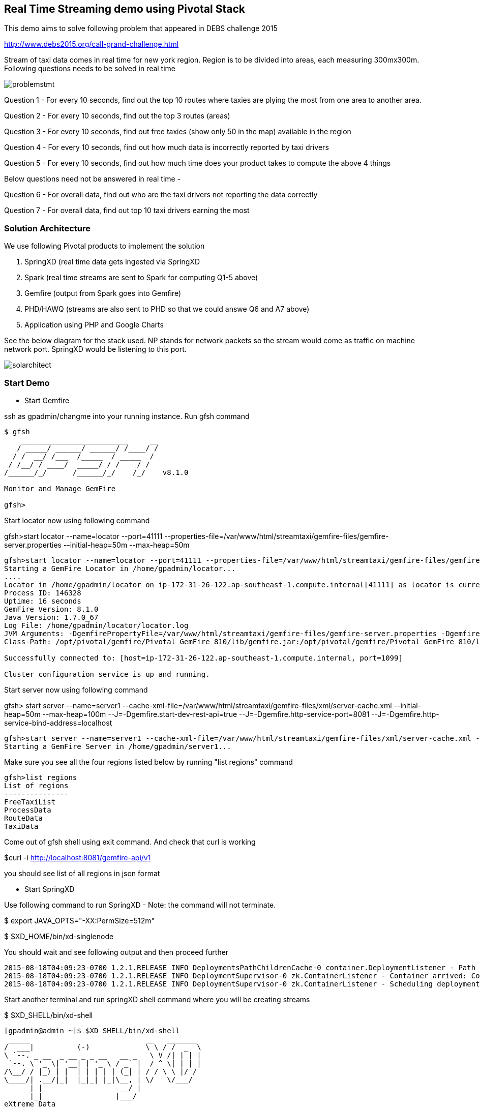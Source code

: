 == Real Time Streaming demo using Pivotal Stack

This demo aims to solve following problem that appeared in DEBS challenge 2015

http://www.debs2015.org/call-grand-challenge.html

Stream of taxi data comes in real time for new york region. Region is to be divided into areas, each measuring 300mx300m. Following questions needs to be solved in real time


image::problemstmt.jpg[]


Question 1 - For every 10 seconds, find out the top 10 routes where taxies are plying the most from one area to another area.

Question 2 - For every 10 seconds, find out the top 3 routes (areas) 

Question 3 - For every 10 seconds, find out free taxies (show only 50 in the map) available in the region

Question 4 - For every 10 seconds, find out how much data is incorrectly reported by taxi drivers

Question 5 - For every 10 seconds, find out how much time does your product takes to compute the above 4 things

Below questions need not be answered in real time -

Question 6 - For overall data, find out who are the taxi drivers not reporting the data correctly

Question 7 - For overall data, find out top 10 taxi drivers earning the most

=== Solution Architecture

We use following Pivotal products to implement the solution

a. SpringXD (real time data gets ingested via SpringXD
b. Spark (real time streams are sent to Spark for computing Q1-5 above)
c. Gemfire (output from Spark goes into Gemfire)
d. PHD/HAWQ (streams are also sent to PHD so that we could answe Q6 and A7 above)
e. Application using PHP and Google Charts

See the below diagram for the stack used. NP stands for network packets so the stream would come as traffic on machine network port. SpringXD would be listening to this port.


image::solarchitect.jpg[]


=== Start Demo

* Start Gemfire

ssh as gpadmin/changme into your running instance. Run gfsh command
[source,bash]
----
$ gfsh
    _________________________     __
   / _____/ ______/ ______/ /____/ /
  / /  __/ /___  /_____  / _____  /
 / /__/ / ____/  _____/ / /    / /
/______/_/      /______/_/    /_/    v8.1.0

Monitor and Manage GemFire

gfsh>
----

Start locator now using following command 

gfsh>start locator --name=locator --port=41111 --properties-file=/var/www/html/streamtaxi/gemfire-files/gemfire-server.properties --initial-heap=50m --max-heap=50m

[source,bash]
----
gfsh>start locator --name=locator --port=41111 --properties-file=/var/www/html/streamtaxi/gemfire-files/gemfire-server.properties --initial-heap=50m --max-heap=50m
Starting a GemFire Locator in /home/gpadmin/locator...
....
Locator in /home/gpadmin/locator on ip-172-31-26-122.ap-southeast-1.compute.internal[41111] as locator is currently online.
Process ID: 146328
Uptime: 16 seconds
GemFire Version: 8.1.0
Java Version: 1.7.0_67
Log File: /home/gpadmin/locator/locator.log
JVM Arguments: -DgemfirePropertyFile=/var/www/html/streamtaxi/gemfire-files/gemfire-server.properties -Dgemfire.enable-cluster-configuration=true -Dgemfire.load-cluster-configuration-from-dir=false -Xms50m -Xmx50m -XX:+UseConcMarkSweepGC -XX:CMSInitiatingOccupancyFraction=60 -Dgemfire.launcher.registerSignalHandlers=true -Djava.awt.headless=true -Dsun.rmi.dgc.server.gcInterval=9223372036854775806
Class-Path: /opt/pivotal/gemfire/Pivotal_GemFire_810/lib/gemfire.jar:/opt/pivotal/gemfire/Pivotal_GemFire_810/lib/locator-dependencies.jar

Successfully connected to: [host=ip-172-31-26-122.ap-southeast-1.compute.internal, port=1099]

Cluster configuration service is up and running.
----

Start server now using following command

gfsh> start server --name=server1 --cache-xml-file=/var/www/html/streamtaxi/gemfire-files/xml/server-cache.xml --initial-heap=50m --max-heap=100m --J=-Dgemfire.start-dev-rest-api=true --J=-Dgemfire.http-service-port=8081 --J=-Dgemfire.http-service-bind-address=localhost

[source,bash]
----
gfsh>start server --name=server1 --cache-xml-file=/var/www/html/streamtaxi/gemfire-files/xml/server-cache.xml --initial-heap=50m --max-heap=100m --J=-Dgemfire.start-dev-rest-api=true --J=-Dgemfire.http-service-port=8081 --J=-Dgemfire.http-service-bind-address=localhost
Starting a GemFire Server in /home/gpadmin/server1...
----

Make sure you see all the four regions listed below by running "list regions" command

[source,bash]
----
gfsh>list regions
List of regions
---------------
FreeTaxiList
ProcessData
RouteData
TaxiData
----

Come out of gfsh shell using exit command. And check that curl is working

$curl -i http://localhost:8081/gemfire-api/v1

you should see list of all regions in json format


* Start SpringXD

Use following command to run SpringXD - Note: the command will not terminate.

$ export JAVA_OPTS="-XX:PermSize=512m"

$ $XD_HOME/bin/xd-singlenode

You should wait and see following output and then proceed further

[source,bash]
----
2015-08-18T04:09:23-0700 1.2.1.RELEASE INFO DeploymentsPathChildrenCache-0 container.DeploymentListener - Path cache event: type=INITIALIZED
2015-08-18T04:09:23-0700 1.2.1.RELEASE INFO DeploymentSupervisor-0 zk.ContainerListener - Container arrived: Container{name='f6641b76-a6d0-4b46-956a-29c891140105', attributes={groups=, host=admin.local.com, id=f6641b76-a6d0-4b46-956a-29c891140105, ip=172.31.26.122, pid=148562}}
2015-08-18T04:09:23-0700 1.2.1.RELEASE INFO DeploymentSupervisor-0 zk.ContainerListener - Scheduling deployments to new container(s) in 15000 ms 
----

Start another terminal and run springXD shell command where you will be creating streams

$ $XD_SHELL/bin/xd-shell


[source,bash]
----
[gpadmin@admin ~]$ $XD_SHELL/bin/xd-shell
 _____                           __   _______
/  ___|          (-)             \ \ / /  _  \
\ `--. _ __  _ __ _ _ __   __ _   \ V /| | | |
 `--. \ '_ \| '__| | '_ \ / _` |  / ^ \| | | |
/\__/ / |_) | |  | | | | | (_| | / / \ \ |/ /
\____/| .__/|_|  |_|_| |_|\__, | \/   \/___/
      | |                  __/ |
      |_|                 |___/
eXtreme Data
1.2.1.RELEASE | Admin Server Target: http://localhost:9393
Welcome to the Spring XD shell. For assistance hit TAB or type "help".
xd:>

----

Note - SpringXD Flo is also running on http://IPAddress:9393/admin-ui  where you could create streams using drag and drop. In this demo, we would be creating using command line interface.

* Start HTTPD

Just in case httpd is not running, become root (passwd is changeme) and run "$service httpd start" command.


* Start Pivotal Hadoop 

Login to http://IPAdress:8080 (user/passwd - admin/admin) and follow this guide to start PHD and HAWQ.


* Create Streams

Go back to the XD Shell command line and run the following command -

xd:>module list

[source,bash]
----
xd:>module list
      Source              Processor           Sink                     Job
  ------------------  ------------------  -----------------------  -----------------
      file                aggregator          aggregate-counter        filejdbc
      ftp                 bridge              counter                  filepollhdfs
      gemfire             filter              field-value-counter      ftphdfs
      gemfire-cq          http-client         file                     gpload
      http                json-to-tuple       ftp                      hdfsjdbc
      jdbc                object-to-json      gauge                    hdfsmongodb
      jms                 script              gemfire-json-server      jdbchdfs
      kafka               scripts             gemfire-server           sparkapp
      mail                shell               gpfdist                  sqoop
      mongodb             splitter            hdfs                     timestampfile
      mqtt                transform           hdfs-dataset
      rabbit                                  jdbc
      reactor-ip                              kafka
      reactor-syslog                          log
      sftp                                    mail
      syslog-tcp                              mongodb
      syslog-udp                              mqtt
      tail                                    null
      tcp                                     rabbit
      tcp-client                              redis
      time                                    rich-gauge
      trigger                                 router
      twittersearch                           shell
      twitterstream                           spark-taxi
                                              splunk
                                              tcp
                                              throughput-sampler
----

You will see that there is a module spark-taxi in Sink. This is nothing but a spark module which has been uploaded already in SpringXD. This spark module is written in java and contains the business logic of getting stream data. Stream data is collected over a window of 10 seconds and then business logic is applied to find out answers of Q1-Q5 and upload the data in Gemfire's region. The jar file is located at /var/www/html/streamtaxi/jar/spark-taxi-0.1.0.jar. 

We will make the source code public soon.

Create your first stream

xd:>stream create --name stream-topx --definition "tcp --outputType=text/plain --decoder=LF | spark-taxi " --deploy

This stream basically listens to all data coming to tcp default port and sending it to the spark module. When you run SpringXD in singlenode configuration, you could also have spark running inside SpringXD. In a real world scenario, Spark will be running separately.

[source,bash]
----
xd:>stream create --name stream-topx --definition "tcp --outputType=text/plain --decoder=LF | spark-taxi " --deploy
Created and deployed new stream 'stream-topx'
xd:>
----

Make sure it is deployed correctly by checking that there are no errors in SpringXD single node terminal 

* Start taxi data on network port

Run the following command to start streaming data on network port

$cat /var/www/html/streamtaxi/sampledata/sorted_data.csv | nc localhost 1234

Access your application at http://IPaddress/streamtaxi/index.html and see that the data is being shown on the website

Note that there are three buttons, "Top 10 Areas(RT)", "Top 3 Routes(RT)" and "Free Taxies(RT)". Click on these button to see the streamed and processed data. 

If you click on "Analytics on HD" button, you would not see any data because we are running sql queries on Hadoop via HAWQ. However, we have not created any stream that puts the data on hadoop. So in next section let's create a tap on existing stream and put the data on Hadoop.

* Create hdfs tap stream

Run following command on XD shell

xd:>stream create --name hdfsstream --definition "tap:stream:stream-topx > hdfs --directory=/xd/streamtaxi --fileExtension=csv --fileName=sorted_data --rollover=300M --idleTimeout=10" --deploy

[source,bash]
----
xd:>stream create --name hdfsstream --definition "tap:stream:stream-topx > hdfs --directory=/xd/streamtaxi --fileExtension=csv --fileName=sorted_data --rollover=300M --idleTimeout=10" --deploy
Created and deployed new stream 'hdfsstream'
---- 

This stream gets a duplicate from our earlier stream and puts it on HDFS.

If you now click on the "Analytics on HD" button, you could see sql queries being run correctly and Google charts are properly shown.
